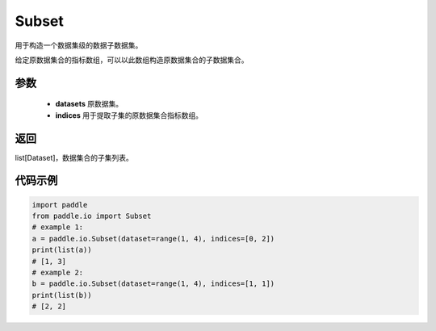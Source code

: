 .. _cn_api_io_Subset:

Subset
-------------------------------

.. py:class:: paddle.io.Subset(dataset, indices)
用于构造一个数据集级的数据子数据集。

给定原数据集合的指标数组，可以以此数组构造原数据集合的子数据集合。

参数
:::::::::

    - **datasets** 原数据集。
    - **indices** 用于提取子集的原数据集合指标数组。

返回
:::::::::

list[Dataset]，数据集合的子集列表。

代码示例
:::::::::

.. code-block:: python
    
    import paddle
    from paddle.io import Subset
    # example 1:
    a = paddle.io.Subset(dataset=range(1, 4), indices=[0, 2])
    print(list(a))
    # [1, 3]
    # example 2:
    b = paddle.io.Subset(dataset=range(1, 4), indices=[1, 1])
    print(list(b))
    # [2, 2]
